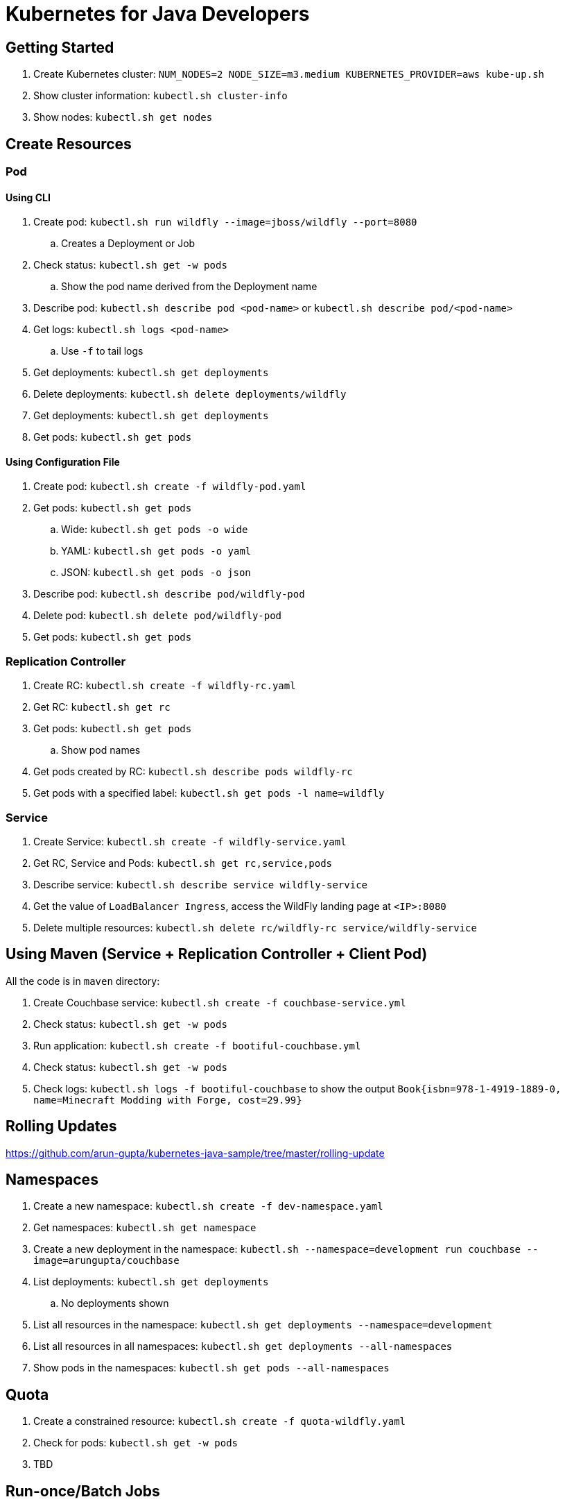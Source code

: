 = Kubernetes for Java Developers

== Getting Started

. Create Kubernetes cluster: `NUM_NODES=2 NODE_SIZE=m3.medium KUBERNETES_PROVIDER=aws kube-up.sh`
. Show cluster information: `kubectl.sh cluster-info`
. Show nodes: `kubectl.sh get nodes`

== Create Resources

=== Pod

==== Using CLI

. Create pod: `kubectl.sh run wildfly --image=jboss/wildfly --port=8080`
.. Creates a Deployment or Job
. Check status: `kubectl.sh get -w pods`
.. Show the pod name derived from the Deployment name
. Describe pod: `kubectl.sh describe pod <pod-name>` or `kubectl.sh describe pod/<pod-name>`
. Get logs: `kubectl.sh logs <pod-name>`
.. Use `-f` to tail logs
. Get deployments: `kubectl.sh get deployments`
. Delete deployments: `kubectl.sh delete deployments/wildfly`
. Get deployments: `kubectl.sh get deployments`
. Get pods: `kubectl.sh get pods`

==== Using Configuration File

. Create pod: `kubectl.sh create -f wildfly-pod.yaml`
. Get pods: `kubectl.sh get pods`
.. Wide: `kubectl.sh get pods -o wide`
.. YAML: `kubectl.sh get pods -o yaml`
.. JSON: `kubectl.sh get pods -o json`
. Describe pod: `kubectl.sh describe pod/wildfly-pod`
. Delete pod: `kubectl.sh delete pod/wildfly-pod`
. Get pods: `kubectl.sh get pods`

=== Replication Controller

. Create RC: `kubectl.sh create -f wildfly-rc.yaml`
. Get RC: `kubectl.sh get rc`
. Get pods: `kubectl.sh get pods`
.. Show pod names
. Get pods created by RC: `kubectl.sh describe pods wildfly-rc`
. Get pods with a specified label: `kubectl.sh get pods -l name=wildfly`

=== Service

. Create Service: `kubectl.sh create -f wildfly-service.yaml`
. Get RC, Service and Pods: `kubectl.sh get rc,service,pods`
. Describe service: `kubectl.sh describe service wildfly-service`
. Get the value of `LoadBalancer Ingress`, access the WildFly landing page at `<IP>:8080`
. Delete multiple resources: `kubectl.sh delete rc/wildfly-rc service/wildfly-service`

== Using Maven (Service + Replication Controller + Client Pod)

All the code is in `maven` directory:

. Create Couchbase service: `kubectl.sh create -f couchbase-service.yml`
. Check status: `kubectl.sh get -w pods`
. Run application: `kubectl.sh create -f bootiful-couchbase.yml`
. Check status: `kubectl.sh get -w pods`
. Check logs: `kubectl.sh logs -f bootiful-couchbase` to show the output `Book{isbn=978-1-4919-1889-0, name=Minecraft Modding with Forge, cost=29.99}`

== Rolling Updates

https://github.com/arun-gupta/kubernetes-java-sample/tree/master/rolling-update

== Namespaces

. Create a new namespace: `kubectl.sh create -f dev-namespace.yaml`
. Get namespaces: `kubectl.sh get namespace`
. Create a new deployment in the namespace: `kubectl.sh --namespace=development run couchbase --image=arungupta/couchbase`
. List deployments: `kubectl.sh get deployments`
.. No deployments shown
. List all resources in the namespace: `kubectl.sh get deployments --namespace=development`
. List all resources in all namespaces: `kubectl.sh get deployments --all-namespaces`
. Show pods in the namespaces: `kubectl.sh get pods --all-namespaces`

== Quota

. Create a constrained resource: `kubectl.sh create -f quota-wildfly.yaml`
. Check for pods: `kubectl.sh get -w pods`
. TBD

== Run-once/Batch Jobs

. Create a job: `kubectl.sh create -f runonce-job.yaml`
. Check jobs: `kubectl.sh get jobs`
. More details about job: `kubectl.sh describe jobs wait`
. Check pods: `kubectl.get pods`
. Show all completed pods: `kubectl.sh get pods --show-all`

== Couchbase Cluster

https://github.com/arun-gupta/couchbase-kubernetes/tree/master/cluster

=== Tips

. Create resources in all `.json`, `.yaml` and `.yml` files in dir: `kubectl.sh create -f ./dir`

